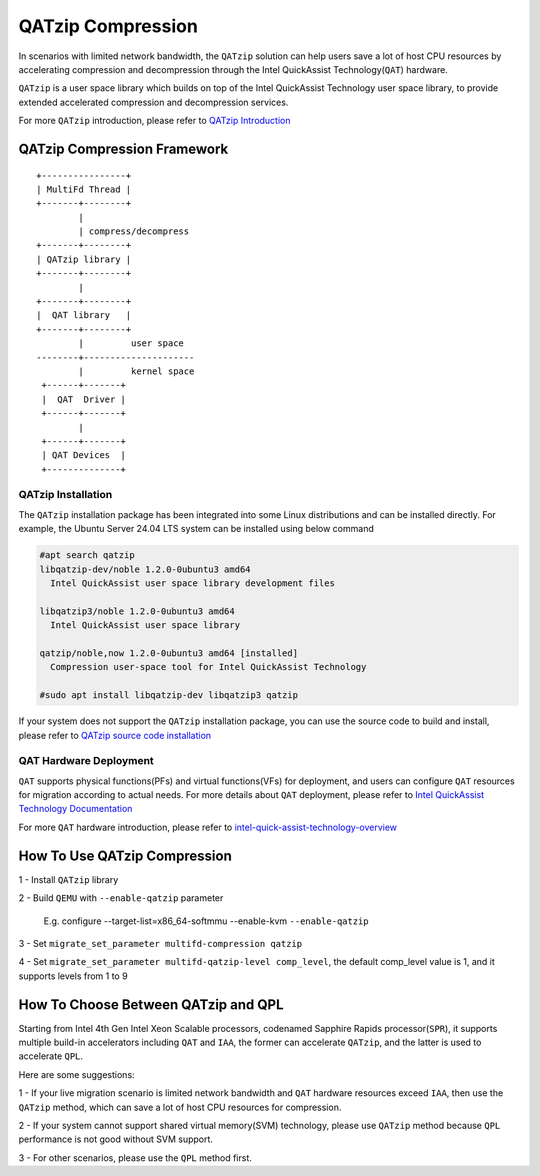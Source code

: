 ==================
QATzip Compression
==================
In scenarios with limited network bandwidth, the ``QATzip`` solution can help
users save a lot of host CPU resources by accelerating compression and
decompression through the Intel QuickAssist Technology(``QAT``) hardware.

``QATzip`` is a user space library which builds on top of the Intel QuickAssist
Technology user space library, to provide extended accelerated compression and
decompression services.

For more ``QATzip`` introduction, please refer to `QATzip Introduction
<https://github.com/intel/QATzip?tab=readme-ov-file#introductionl>`_

QATzip Compression Framework
============================

::

  +----------------+
  | MultiFd Thread |
  +-------+--------+
          |
          | compress/decompress
  +-------+--------+
  | QATzip library |
  +-------+--------+
          |
  +-------+--------+
  |  QAT library   |
  +-------+--------+
          |         user space
  --------+---------------------
          |         kernel space
   +------+-------+
   |  QAT  Driver |
   +------+-------+
          |
   +------+-------+
   | QAT Devices  |
   +--------------+


QATzip Installation
-------------------

The ``QATzip`` installation package has been integrated into some Linux
distributions and can be installed directly. For example, the Ubuntu Server
24.04 LTS system can be installed using below command

.. code-block:: shell
   
   #apt search qatzip
   libqatzip-dev/noble 1.2.0-0ubuntu3 amd64
     Intel QuickAssist user space library development files

   libqatzip3/noble 1.2.0-0ubuntu3 amd64
     Intel QuickAssist user space library

   qatzip/noble,now 1.2.0-0ubuntu3 amd64 [installed]
     Compression user-space tool for Intel QuickAssist Technology

   #sudo apt install libqatzip-dev libqatzip3 qatzip

If your system does not support the ``QATzip`` installation package, you can
use the source code to build and install, please refer to `QATzip source code installation
<https://github.com/intel/QATzip?tab=readme-ov-file#build-intel-quickassist-technology-driver>`_

QAT Hardware Deployment
-----------------------

``QAT`` supports physical functions(PFs) and virtual functions(VFs) for
deployment, and users can configure ``QAT`` resources for migration according
to actual needs. For more details about ``QAT`` deployment, please refer to
`Intel QuickAssist Technology Documentation
<https://intel.github.io/quickassist/index.html>`_

For more ``QAT`` hardware introduction, please refer to `intel-quick-assist-technology-overview
<https://www.intel.com/content/www/us/en/architecture-and-technology/intel-quick-assist-technology-overview.html>`_

How To Use QATzip Compression
=============================

1 - Install ``QATzip`` library

2 - Build ``QEMU`` with ``--enable-qatzip`` parameter

  E.g. configure --target-list=x86_64-softmmu --enable-kvm ``--enable-qatzip``

3 - Set ``migrate_set_parameter multifd-compression qatzip``

4 - Set ``migrate_set_parameter multifd-qatzip-level comp_level``, the default
comp_level value is 1, and it supports levels from 1 to 9

How To Choose Between QATzip and QPL
====================================
Starting from Intel 4th Gen Intel Xeon Scalable processors, codenamed Sapphire
Rapids processor(``SPR``), it supports multiple build-in accelerators including
``QAT`` and ``IAA``, the former can accelerate ``QATzip``, and the latter is
used to accelerate ``QPL``.

Here are some suggestions:

1 - If your live migration scenario is limited network bandwidth and ``QAT``
hardware resources exceed ``IAA``, then use the ``QATzip`` method, which
can save a lot of host CPU resources for compression.

2 - If your system cannot support shared virtual memory(SVM) technology, please
use ``QATzip`` method because ``QPL`` performance is not good without SVM
support.

3 - For other scenarios, please use the ``QPL`` method first.
